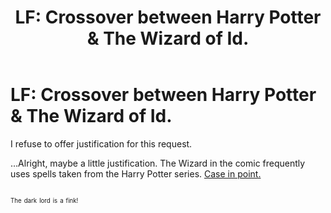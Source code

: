 #+TITLE: LF: Crossover between Harry Potter & The Wizard of Id.

* LF: Crossover between Harry Potter & The Wizard of Id.
:PROPERTIES:
:Author: Avaday_Daydream
:Score: 3
:DateUnix: 1500955341.0
:DateShort: 2017-Jul-25
:FlairText: Request
:END:
I refuse to offer justification for this request.

...Alright, maybe a little justification. The Wizard in the comic frequently uses spells taken from the Harry Potter series. [[http://www.gocomics.com/wizardofid/2017/07/20][Case in point.]]

** 
   :PROPERTIES:
   :CUSTOM_ID: section
   :END:
^{^{The}} ^{^{dark}} ^{^{lord}} ^{^{is}} ^{^{a}} ^{^{fink!}}

